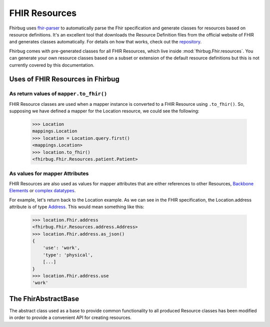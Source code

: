 .. _`FHIR Resources`:

FHIR Resources
==============

Fhirbug uses `fhir-parser`_ to automatically parse the Fhir specification and
generate classes for resources based on resource definitions. It's an excellent
tool that downloads the Resource Definition files from the official website
of FHIR and generates classes automatically. For details on how that works, check
out the `repository`_.

Fhirbug comes with pre-generated classes for all FHIR Resources, which live
inside :mod:`fhirbug.Fhir.resources`. You can generate your own resource classes
based on a subset or extension of the default resource definitions but this is not currently covered by this documentation.

.. TODO: Standardize and describe the process of generating resources using fhir-parser

Uses of FHIR Resources in Fhirbug
---------------------------------

As return values of ``mapper.to_fhir()``
________________________________________

FHIR Resource classes are used when a mapper instance is converted to a FHIR
Resource using ``.to_fhir()``.
So, supposing we have defined a mapper for the Location resource, we could
see the following:

    >>> Location
    mappings.Location
    >>> location = Location.query.first()
    <mappings.Location>
    >>> location.to_fhir()
    <fhirbug.Fhir.Resources.patient.Patient>


As values for mapper Attributes
_______________________________

FHIR Resources are also used as values for mapper attributes that are either
references to other Resources, `Backbone Elements`_ or `complex datatypes`_.

For example, let's return back to the Location example. As we can see in the
FHIR specification, the Location.address attribute is of type Address_.
This would mean something like this:

    >>> location.Fhir.address
    <fhirbug.Fhir.Resources.address.Address>
    >>> location.Fhir.address.as_json()
    {
        'use': 'work',
        'type': 'physical',
        [...]
    }
    >>> location.Fhir.address.use
    'work'


The FhirAbstractBase
--------------------

The abstract class used as a base to provide common functionality to all produced
Resource classes has been modified in order to provide a convenient API for
creating resources.


.. _`fhir-parser`: https://github.com/smart-on-fhir/fhir-parser
.. _`repository`: `fhir-parser`_
.. _`complex datatypes`: https://www.hl7.org/fhir/datatypes.html#complex
.. _`Backbone Elements`: https://www.hl7.org/fhir/backboneelement.html
.. _Address: https://www.hl7.org/fhir/datatypes.html#Address
